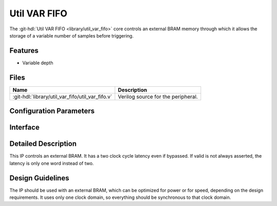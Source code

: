 .. _util_var_fifo:

Util VAR FIFO
===============================================================================

.. hdl-component-diagram::

The :git-hdl:`Util VAR FIFO <library/util_var_fifo>` core
controls an external BRAM memory through which it allows
the storage of a variable number of samples before triggering.

Features
--------------------------------------------------------------------------------

* Variable depth

Files
--------------------------------------------------------------------------------

.. list-table::
   :header-rows: 1

   * - Name
     - Description
   * - :git-hdl:`library/util_var_fifo/util_var_fifo.v`
     - Verilog source for the peripheral.

Configuration Parameters
--------------------------------------------------------------------------------

.. hdl-parameters::

   * - DATA_WIDTH
     - Data width of the FIFO. The BRAM generator parameters should match this.
   * - ADDRESS_WIDTH
     - The BRAM generator parameters should match this. Gives the maximum depth
       of the FIFO

Interface
--------------------------------------------------------------------------------

.. hdl-interfaces::

   * - clk
     - Clock input. Should be synchronous to the input and the output data.
   * - rst
     - Reset input. Should be synchronous clk clock
   * - depth
     - Controls the depth of the FIFO. Should be less than the maximum depth.
       Controlled by an outside IP.
   * - data_in
     - Data to be stored.
   * - data_in_valid
     - Valid for the input data.
   * - data_out
     - Data forwarded to the DMA.
   * - data_out_valid
     - Valid for the output data.
   * - wea_w
     - Write signal.
   * - en_w
     - Write enable signal.
   * - addr_w
     - Address for the write pointer.
   * - din_w
     - Data to be written to the BRAM.
   * - en_r
     - Read enable signal.
   * - addr_r
     - Address for the read pointer.
   * - dout_r
     - Data read from the BRAM.

Detailed Description
--------------------------------------------------------------------------------

This IP controls an external BRAM. It has a two clock cycle latency even if
bypassed.
If valid is not always asserted, the latency is only one word instead of two.

Design Guidelines
--------------------------------------------------------------------------------

The IP should be used with an external BRAM, which can be optimized for power
or for speed, depending on the design requirements. It uses only one clock
domain, so everything should be synchronous to that clock domain.

